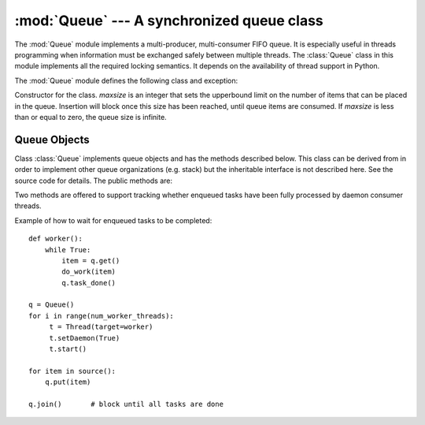 
:mod:`Queue` --- A synchronized queue class
===========================================

.. module:: Queue
   :synopsis: A synchronized queue class.


The :mod:`Queue` module implements a multi-producer, multi-consumer FIFO queue.
It is especially useful in threads programming when information must be
exchanged safely between multiple threads.  The :class:`Queue` class in this
module implements all the required locking semantics.  It depends on the
availability of thread support in Python.

The :mod:`Queue` module defines the following class and exception:


.. class:: Queue(maxsize)

   Constructor for the class.  *maxsize* is an integer that sets the upperbound
   limit on the number of items that can be placed in the queue.  Insertion will
   block once this size has been reached, until queue items are consumed.  If
   *maxsize* is less than or equal to zero, the queue size is infinite.


.. exception:: Empty

   Exception raised when non-blocking :meth:`get` (or :meth:`get_nowait`) is called
   on a :class:`Queue` object which is empty.


.. exception:: Full

   Exception raised when non-blocking :meth:`put` (or :meth:`put_nowait`) is called
   on a :class:`Queue` object which is full.


.. _queueobjects:

Queue Objects
-------------

Class :class:`Queue` implements queue objects and has the methods described
below.  This class can be derived from in order to implement other queue
organizations (e.g. stack) but the inheritable interface is not described here.
See the source code for details.  The public methods are:


.. method:: XXX Class.qsize()

   Return the approximate size of the queue.  Because of multithreading semantics,
   this number is not reliable.


.. method:: XXX Class.empty()

   Return ``True`` if the queue is empty, ``False`` otherwise. Because of
   multithreading semantics, this is not reliable.


.. method:: XXX Class.full()

   Return ``True`` if the queue is full, ``False`` otherwise. Because of
   multithreading semantics, this is not reliable.


.. method:: XXX Class.put(item[, block[, timeout]])

   Put *item* into the queue. If optional args *block* is true and *timeout* is
   None (the default), block if necessary until a free slot is available. If
   *timeout* is a positive number, it blocks at most *timeout* seconds and raises
   the :exc:`Full` exception if no free slot was available within that time.
   Otherwise (*block* is false), put an item on the queue if a free slot is
   immediately available, else raise the :exc:`Full` exception (*timeout* is
   ignored in that case).

   .. versionadded:: 2.3
      the timeout parameter.


.. method:: XXX Class.put_nowait(item)

   Equivalent to ``put(item, False)``.


.. method:: XXX Class.get([block[, timeout]])

   Remove and return an item from the queue. If optional args *block* is true and
   *timeout* is None (the default), block if necessary until an item is available.
   If *timeout* is a positive number, it blocks at most *timeout* seconds and
   raises the :exc:`Empty` exception if no item was available within that time.
   Otherwise (*block* is false), return an item if one is immediately available,
   else raise the :exc:`Empty` exception (*timeout* is ignored in that case).

   .. versionadded:: 2.3
      the timeout parameter.


.. method:: XXX Class.get_nowait()

   Equivalent to ``get(False)``.

Two methods are offered to support tracking whether enqueued tasks have been
fully processed by daemon consumer threads.


.. method:: XXX Class.task_done()

   Indicate that a formerly enqueued task is complete.  Used by queue consumer
   threads.  For each :meth:`get` used to fetch a task, a subsequent call to
   :meth:`task_done` tells the queue that the processing on the task is complete.

   If a :meth:`join` is currently blocking, it will resume when all items have been
   processed (meaning that a :meth:`task_done` call was received for every item
   that had been :meth:`put` into the queue).

   Raises a :exc:`ValueError` if called more times than there were items placed in
   the queue.

   .. versionadded:: 2.5


.. method:: XXX Class.join()

   Blocks until all items in the queue have been gotten and processed.

   The count of unfinished tasks goes up whenever an item is added to the queue.
   The count goes down whenever a consumer thread calls :meth:`task_done` to
   indicate that the item was retrieved and all work on it is complete. When the
   count of unfinished tasks drops to zero, join() unblocks.

   .. versionadded:: 2.5

Example of how to wait for enqueued tasks to be completed::

   def worker(): 
       while True: 
           item = q.get() 
           do_work(item) 
           q.task_done() 

   q = Queue() 
   for i in range(num_worker_threads): 
        t = Thread(target=worker)
        t.setDaemon(True)
        t.start() 

   for item in source():
       q.put(item) 

   q.join()       # block until all tasks are done

